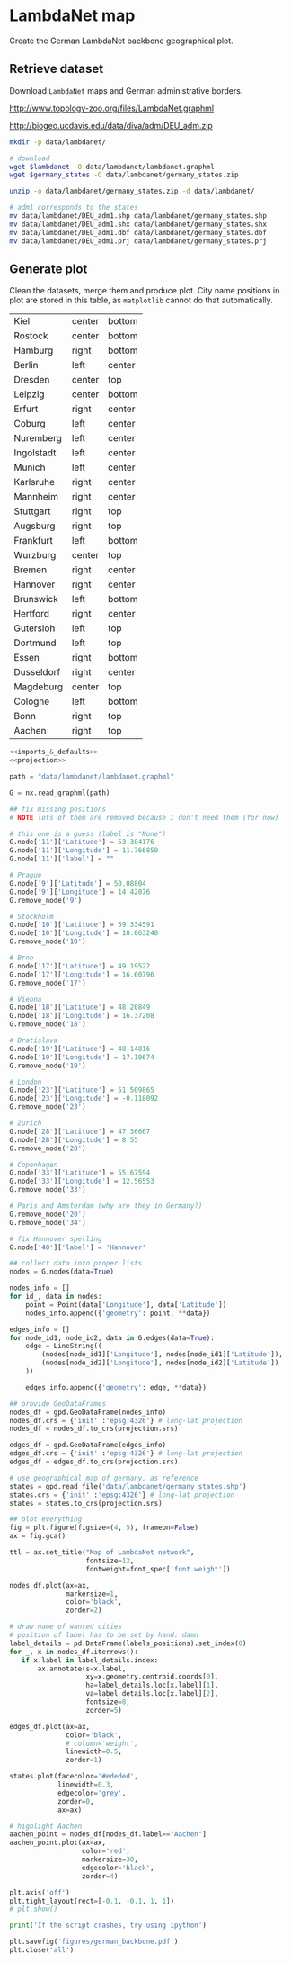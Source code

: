 * LambdaNet map
  Create the German LambdaNet backbone geographical plot.

** Retrieve dataset
   Download ~LambdaNet~ maps and German administrative borders.

   #+NAME: lambdanet
   http://www.topology-zoo.org/files/LambdaNet.graphml

   #+NAME: germany_states
   http://biogeo.ucdavis.edu/data/diva/adm/DEU_adm.zip

   #+BEGIN_SRC bash :var lambdanet=lambdanet :var germany_states=germany_states :results none
     mkdir -p data/lambdanet/

     # download
     wget $lambdanet -O data/lambdanet/lambdanet.graphml
     wget $germany_states -O data/lambdanet/germany_states.zip

     unzip -o data/lambdanet/germany_states.zip -d data/lambdanet/

     # adm1 corresponds to the states
     mv data/lambdanet/DEU_adm1.shp data/lambdanet/germany_states.shp
     mv data/lambdanet/DEU_adm1.shx data/lambdanet/germany_states.shx
     mv data/lambdanet/DEU_adm1.dbf data/lambdanet/germany_states.dbf
     mv data/lambdanet/DEU_adm1.prj data/lambdanet/germany_states.prj
   #+END_SRC

** Generate plot
   Clean the datasets, merge them and produce plot.
   City name positions in plot are stored in this table, as ~matplotlib~ cannot do that automatically.

   #+NAME: labels_positions
   | Kiel       | center | bottom |
   | Rostock    | center | bottom |
   | Hamburg    | right  | bottom |
   | Berlin     | left   | center |
   | Dresden    | center | top    |
   | Leipzig    | center | bottom |
   | Erfurt     | right  | center |
   | Coburg     | left   | center |
   | Nuremberg  | left   | center |
   | Ingolstadt | left   | center |
   | Munich     | left   | center |
   | Karlsruhe  | right  | center |
   | Mannheim   | right  | center |
   | Stuttgart  | right  | top    |
   | Augsburg   | right  | top    |
   | Frankfurt  | left   | bottom |
   | Wurzburg   | center | top    |
   | Bremen     | right  | center |
   | Hannover   | right  | center |
   | Brunswick  | left   | bottom |
   | Hertford   | right  | center |
   | Gutersloh  | left   | top    |
   | Dortmund   | left   | top    |
   | Essen      | right  | bottom |
   | Dusseldorf | right  | center |
   | Magdeburg  | center | top    |
   | Cologne    | left   | bottom |
   | Bonn       | right  | top    |
   | Aachen     | right  | top    |

   #+BEGIN_SRC python :noweb yes :results none :var labels_positions=labels_positions :tangle scripts/lambdanet.py
     <<imports_&_defaults>>
     <<projection>>

     path = "data/lambdanet/lambdanet.graphml"

     G = nx.read_graphml(path)

     ## fix missing positions
     # NOTE lots of them are removed because I don't need them (for now)

     # this one is a guess (label is "None")
     G.node['11']['Latitude'] = 53.384176
     G.node['11']['Longitude'] = 11.766859
     G.node['11']['label'] = ""

     # Prague
     G.node['9']['Latitude'] = 50.08804
     G.node['9']['Longitude'] = 14.42076
     G.remove_node('9')

     # Stockholm
     G.node['10']['Latitude'] = 59.334591
     G.node['10']['Longitude'] = 18.063240
     G.remove_node('10')

     # Brno
     G.node['17']['Latitude'] = 49.19522
     G.node['17']['Longitude'] = 16.60796
     G.remove_node('17')

     # Vienna
     G.node['18']['Latitude'] = 48.20849
     G.node['18']['Longitude'] = 16.37208
     G.remove_node('18')

     # Bratislava
     G.node['19']['Latitude'] = 48.14816
     G.node['19']['Longitude'] = 17.10674
     G.remove_node('19')

     # London
     G.node['23']['Latitude'] = 51.509865
     G.node['23']['Longitude'] = -0.118092
     G.remove_node('23')

     # Zurich
     G.node['28']['Latitude'] = 47.36667
     G.node['28']['Longitude'] = 8.55
     G.remove_node('28')

     # Copenhagen
     G.node['33']['Latitude'] = 55.67594
     G.node['33']['Longitude'] = 12.56553
     G.remove_node('33')

     # Paris and Amsterdam (why are they in Germany?)
     G.remove_node('20')
     G.remove_node('34')

     # fix Hannover spelling
     G.node['40']['label'] = 'Hannover'

     ## collect data into proper lists
     nodes = G.nodes(data=True)

     nodes_info = []
     for id_, data in nodes:
         point = Point(data['Longitude'], data['Latitude'])
         nodes_info.append({'geometry': point, **data})

     edges_info = []
     for node_id1, node_id2, data in G.edges(data=True):
         edge = LineString((
             (nodes[node_id1]['Longitude'], nodes[node_id1]['Latitude']),
             (nodes[node_id2]['Longitude'], nodes[node_id2]['Latitude'])
         ))

         edges_info.append({'geometry': edge, **data})

     ## provide GeoDataFrames
     nodes_df = gpd.GeoDataFrame(nodes_info)
     nodes_df.crs = {'init' :'epsg:4326'} # long-lat projection
     nodes_df = nodes_df.to_crs(projection.srs)

     edges_df = gpd.GeoDataFrame(edges_info)
     edges_df.crs = {'init' :'epsg:4326'} # long-lat projection
     edges_df = edges_df.to_crs(projection.srs)

     # use geographical map of germany, as reference
     states = gpd.read_file('data/lambdanet/germany_states.shp')
     states.crs = {'init' :'epsg:4326'} # long-lat projection
     states = states.to_crs(projection.srs)

     ## plot everything
     fig = plt.figure(figsize=(4, 5), frameon=False)
     ax = fig.gca()

     ttl = ax.set_title("Map of LambdaNet network",
                        fontsize=12,
                        fontweight=font_spec['font.weight'])

     nodes_df.plot(ax=ax,
                   markersize=1,
                   color='black',
                   zorder=2)

     # draw name of wanted cities
     # position of label has to be set by hand: damn
     label_details = pd.DataFrame(labels_positions).set_index(0)
     for _, x in nodes_df.iterrows():
        if x.label in label_details.index:
            ax.annotate(s=x.label,
                        xy=x.geometry.centroid.coords[0],
                        ha=label_details.loc[x.label][1],
                        va=label_details.loc[x.label][2],
                        fontsize=8,
                        zorder=5)

     edges_df.plot(ax=ax,
                   color='black',
                   # column='weight',
                   linewidth=0.5,
                   zorder=1)

     states.plot(facecolor='#ededed',
                 linewidth=0.3,
                 edgecolor='grey',
                 zorder=0,
                 ax=ax)

     # highlight Aachen
     aachen_point = nodes_df[nodes_df.label=="Aachen"]
     aachen_point.plot(ax=ax,
                       color='red',
                       markersize=30,
                       edgecolor='black',
                       zorder=4)

     plt.axis('off')
     plt.tight_layout(rect=[-0.1, -0.1, 1, 1])
     # plt.show()

     print('If the script crashes, try using ipython')

     plt.savefig('figures/german_backbone.pdf')
     plt.close('all')
   #+END_SRC

* COMMENT Local variables
  # Local Variables:
  # eval: (add-hook 'before-save-hook (lambda () (indent-region (point-min) (point-max) nil)) t t)
  # eval: (org-babel-lob-ingest "utils.org")
  # End:
